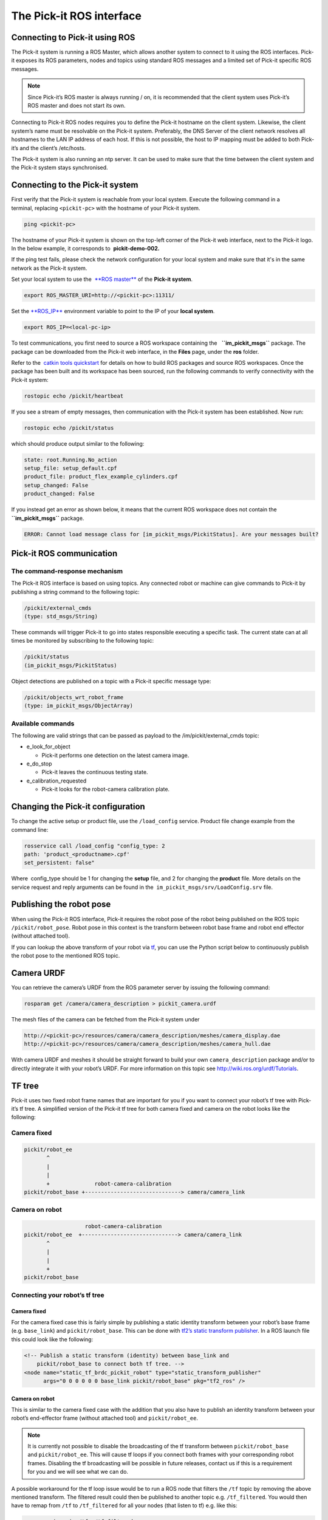 The Pick-it ROS interface
=========================

Connecting to Pick-it using ROS
-------------------------------

| |image0|
| The Pick-it system is running a ROS Master, which allows another
  system to connect to it using the ROS interfaces. Pick-it exposes its
  ROS parameters, nodes and topics using standard ROS messages and a
  limited set of Pick-it specific ROS messages.

.. note::
   Since Pick-it’s ROS master is always running / on, it is
   recommended that the client system uses Pick-it’s ROS master and does
   not start its own.

Connecting to Pick-it ROS nodes requires you to define the Pick-it
hostname on the client system. Likewise, the client system’s name must
be resolvable on the Pick-it system. Preferably, the DNS Server of the
client network resolves all hostnames to the LAN IP address of each
host. If this is not possible, the host to IP mapping must be added to
both Pick-it’s and the client’s /etc/hosts.

The Pick-it system is also running an ntp server. It can be used to make
sure that the time between the client system and the Pick-it system
stays synchronised.

|image1|

Connecting to the Pick-it system
--------------------------------

First verify that the Pick-it system is reachable from your local
system. Execute the following command in a terminal, replacing 
``<pickit-pc>`` with the hostname of your Pick-it system.

.. code-block:: bash

    ping <pickit-pc>

The hostname of your Pick-it system is shown on the top-left corner of
the Pick-it web interface, next to the Pick-it logo. In the below
example, it corresponds to  **pickit-demo-002.**

|image2|

If the ping test fails, please check the network configuration for your
local system and make sure that it's in the same network as the Pick-it
system.

Set your local system to use the  `**ROS
master** <http://wiki.ros.org/ROS/EnvironmentVariables#ROS_MASTER_URI>`__
of the **Pick-it system**.

.. code-block:: bash

    export ROS_MASTER_URI=http://<pickit-pc>:11311/

Set the 
`**ROS\_IP** <http://wiki.ros.org/ROS/EnvironmentVariables#ROS_IP.2BAC8-ROS_HOSTNAME>`__
environment variable to point to the IP of your **local system**.

.. code-block:: bash

    export ROS_IP=<local-pc-ip>

To test communications, you first need to source a ROS workspace
containing the   **``im_pickit_msgs``** package. The package can be
downloaded from the Pick-it web interface, in the **Files** page, under
the **ros** folder.

|image3|

Refer to the  `catkin tools
quickstart <http://catkin-tools.readthedocs.io/en/latest/quick_start.html>`__
for details on how to build ROS packages and source ROS workspaces. Once
the package has been built and its workspace has been sourced, run the
following commands to verify connectivity with the Pick-it system:

.. code-block:: bash

    rostopic echo /pickit/heartbeat

If you see a stream of empty messages, then communication with the
Pick-it system has been established. Now run:

.. code-block:: bash

    rostopic echo /pickit/status

which should produce output similar to the following:

.. code-block:: bash

    state: root.Running.No_action
    setup_file: setup_default.cpf
    product_file: product_flex_example_cylinders.cpf
    setup_changed: False
    product_changed: False

If you instead get an error as shown below, it means that the current
ROS workspace does not contain the  **``im_pickit_msgs``** package.

.. code-block:: bash

    ERROR: Cannot load message class for [im_pickit_msgs/PickitStatus]. Are your messages built?

Pick-it ROS communication
-------------------------

The command-response mechanism
~~~~~~~~~~~~~~~~~~~~~~~~~~~~~~

The Pick-it ROS interface is based on using topics. Any connected robot
or machine can give commands to Pick-it by publishing a string command
to the following topic:

.. code-block:: bash

        /pickit/external_cmds   
        (type: std_msgs/String)

These commands will trigger Pick-it to go into states responsible
executing a specific task. The current state can at all times be
monitored by subscribing to the following topic:

.. code-block:: bash

        /pickit/status  
        (im_pickit_msgs/PickitStatus)

Object detections are published on a topic with a Pick-it specific
message type:

.. code-block:: bash

        /pickit/objects_wrt_robot_frame  
        (type: im_pickit_msgs/ObjectArray)

Available commands
~~~~~~~~~~~~~~~~~~

The following are valid strings that can be passed as payload to the
/im/pickit/external\_cmds topic:

-  e\_look\_for\_object

   -  Pick-it performs one detection on the latest camera image.

-  e\_do\_stop

   -  Pick-it leaves the continuous testing state.

-  e\_calibration\_requested

   -  Pick-it looks for the robot-camera calibration plate.

Changing the Pick-it configuration
----------------------------------

To change the active setup or product file, use the 
``/load_config`` service. Product file change example from the command
line:

.. code-block:: bash

    rosservice call /load_config "config_type: 2
    path: 'product_<productname>.cpf'
    set_persistent: false"

Where  config\_type should be 1 for changing the **setup** file, and 2
for changing the **product** file. More details on the service request
and reply arguments can be found in
the  \ ``im_pickit_msgs/srv/LoadConfig.srv`` file.

Publishing the robot pose
-------------------------

When using the Pick-it ROS interface, Pick-it requires the robot pose of
the robot being published on the ROS topic ``/pickit/robot_pose``. Robot
pose in this context is the transform between robot base frame and robot
end effector (without attached tool).

If you can lookup the above transform of your robot via
`tf <wiki.ros.org/tf2>`__, you can use the Python script below to
continuously publish the robot pose to the mentioned ROS topic.


.. code-block:: python
    :linenos:

    #!/usr/bin/env python
    import rospy
    import tf2_ros
    import geometry_msgs.msg


    if __name__ == "__main__":
        rospy.init_node('robot_pose_pub')
        tfBuffer = tf2_ros.Buffer()
        listener = tf2_ros.TransformListener(tfBuffer)

        # Make sure you provide the correct frame ids of your robot via the
        # parameter server.
        tf_base_link = rospy.get_param("~tf_base_link", "pickit/robot_base")
        tf_ee_link = rospy.get_param("~tf_ee_link", "pickit/robot_ee")
        publish_rate = rospy.get_param("~publish_rate", 10.0)
        base_to_ee_pub = rospy.Publisher("/pickit/robot_pose",
                                         geometry_msgs.msg.TransformStamped,
                                         queue_size=10)

        rate = rospy.Rate(publish_rate)
        while not rospy.is_shutdown():
            t = rospy.Time(0)
            try:
                trans_stamped = tfBuffer.lookup_transform(tf_base_link,
                                                          tf_ee_link, t)

            except (tf2_ros.LookupException, tf2_ros.ConnectivityException,
                    tf2_ros.ExtrapolationException):
                rate.sleep()
                continue

            trans_stamped.header.frame_id = "pickit/robot_base"
            trans_stamped.child_frame_id = "pickit/robot_ee"

            base_to_ee_pub.publish(trans_stamped)
            rate.sleep()

Camera URDF
-----------

You can retrieve the camera’s URDF from the ROS parameter server by
issuing the following command:

.. code-block:: bash

    rosparam get /camera/camera_description > pickit_camera.urdf

The mesh files of the camera can be fetched from the Pick-it system
under

.. code-block:: bash

    http://<pickit-pc>/resources/camera/camera_description/meshes/camera_display.dae
    http://<pickit-pc>/resources/camera/camera_description/meshes/camera_hull.dae

With camera URDF and meshes it should be straight forward to build your
own ``camera_description`` package and/or to directly integrate it with
your robot’s URDF. For more information on this topic see
http://wiki.ros.org/urdf/Tutorials.

TF tree
-------

Pick-it uses two fixed robot frame names that are important for you if
you want to connect your robot’s tf tree with Pick-it’s tf tree. A
simplified version of the Pick-it tf tree for both camera fixed and
camera on the robot looks like the following:

Camera fixed
~~~~~~~~~~~~

.. code-block:: bash

    pickit/robot_ee
           ^
           |
           |
           +              robot-camera-calibration
    pickit/robot_base +------------------------------> camera/camera_link

Camera on robot
~~~~~~~~~~~~~~~

.. code-block:: bash

                        robot-camera-calibration
     pickit/robot_ee  +------------------------------> camera/camera_link
            ^
            |
            |
            +
     pickit/robot_base

Connecting your robot’s tf tree
~~~~~~~~~~~~~~~~~~~~~~~~~~~~~~~

Camera fixed
^^^^^^^^^^^^

For the camera fixed case this is fairly simple by publishing a static
identity transform between your robot’s base frame (e.g. ``base_link``)
and ``pickit/robot_base``. This can be done with `tf2’s static transform
publisher <http://wiki.ros.org/tf2_ros#static_transform_publisher>`__.
In a ROS launch file this could look like the following:

.. code-block:: xml

    <!-- Publish a static transform (identity) between base_link and
        pickit/robot_base to connect both tf tree. -->
    <node name="static_tf_brdc_pickit_robot" type="static_transform_publisher"
          args="0 0 0 0 0 0 base_link pickit/robot_base" pkg="tf2_ros" />

Camera on robot
^^^^^^^^^^^^^^^

This is similar to the camera fixed case with the addition that you also
have to publish an identity transform between your robot’s end-effector
frame (without attached tool) and ``pickit/robot_ee``.

.. note:: 
   It is currently not possible to disable the
   broadcasting of the tf transform between ``pickit/robot_base`` and
   ``pickit/robot_ee``. This will cause tf loops if you connect both frames
   with your corresponding robot frames. Disabling the tf broadcasting will
   be possible in future releases, contact us if this is a requirement for
   you and we will see what we can do.

A possible workaround for the tf loop issue would be to run a ROS node
that filters the ``/tf`` topic by removing the above mentioned
transform. The filtered result could then be published to another topic
e.g. ``/tf_filtered``. You would then have to remap from ``/tf`` to
``/tf_filtered`` for all your nodes (that listen to tf) e.g. like this:

.. code-block:: bash

    rosrun rviz rviz /tf:=/tf_filtered

An example script that could to the filtering of the  ``/tf`` topic
could look like this:

.. code-block:: python
    :linenos:

    #!/usr/bin/env python
    import rospy
    import tf.msg

    tf_pub = None


    def tf_message_cb(msg):
        global tf_pub
        msg.transforms = filter(lambda x: x.child_frame_id != "pickit/robot_ee" and
                                          x.header.frame_id != "pickit/robot_base",
                                msg.transforms)
       tf_pub.publish(msg)


    if __name__ == '__main__':
        rospy.init_node("tf_filter")
        tf_pub = rospy.Publisher('/tf_filtered', tf.msg.tfMessage, queue_size=10)
        tf_sub = rospy.Subscriber('/tf', tf.msg.tfMessage, tf_message_cb)
        rospy.spin()

Robot-camera calibration
------------------------

Doing a robot-camera calibration is not (yet) straightforward with the
ROS interface. You need to publish certain commands to the
``/pickit/external_cmds`` topic and optionally listen to the
``/pickit/status`` or ``/pickit/status_calib`` topic to get feedback.

Single pose calibration
~~~~~~~~~~~~~~~~~~~~~~~

#. Go to the web interface and setup the calibration for `single
   pose <http://support.pickit3d.com/article/35-how-to-execute-robot-camera-calibration#singlepose>`__.
#. Publish the string command ``e_calibration_requested`` on the
   ``/pickit/external_cmds`` topic.
#. Save the calibration in the setup file (through web interface or
   ``/save_setup`` service).

Multi poses calibration
~~~~~~~~~~~~~~~~~~~~~~~

#. Go to the web interface and setup the calibration for `multi
   pose <http://support.pickit3d.com/article/35-how-to-execute-robot-camera-calibration#multipose>`__.
#. Move your robot to at least 5 different poses and for every pose
   publish the string command ``e_calibration_requested`` on the
   ``/pickit/external_cmds`` topic. Make sure to wait a couple of
   seconds (~10s) before moving to the next pose. Alternatively you can
   listen to the ``/pickit/status_calib`` topic to get notified when
   Pick-it has processed the new calibration pose.
#. Publish the string command ``e_do_calculate_calibration`` on the
   ``/pickit/external_cmds`` topic.
#. Save the calibration in the setup file (through web interface or
   ``/save_setup`` service).

Topics of interest
------------------

+----------------------------------------------------+-------------------------------------------------------------------------------------------------------------------------------------------------------------------------------------------------------------------------------------------------------------------------------------------+
| **Topic name**                                     | **Description**                                                                                                                                                                                                                                                                           |
+----------------------------------------------------+-------------------------------------------------------------------------------------------------------------------------------------------------------------------------------------------------------------------------------------------------------------------------------------------+
| ``/camera/depth_registered/points_3d_rectified``   | Raw calibrated point cloud.                                                                                                                                                                                                                                                               |
+----------------------------------------------------+-------------------------------------------------------------------------------------------------------------------------------------------------------------------------------------------------------------------------------------------------------------------------------------------+
| ``/pickit/camera_to_reference``                    | Transformation between the camera's optical frame and the Pick-it reference frame in which the ROI box is given in. This transformation is updated while the robot moves in case the camera is mounted on the robot and the Pick-it reference frame is fixed to the robot's base frame.   |
+----------------------------------------------------+-------------------------------------------------------------------------------------------------------------------------------------------------------------------------------------------------------------------------------------------------------------------------------------------+
| ``/pickit/clouds/model_cloud``                     | Point cloud of the currently active Pick-it Teach model.                                                                                                                                                                                                                                  |
+----------------------------------------------------+-------------------------------------------------------------------------------------------------------------------------------------------------------------------------------------------------------------------------------------------------------------------------------------------+
| ``/pickit/clouds/pp_scene_cloud``                  | Point cloud used by Pick-it for object detection. It only contains points belonging to the Region of Interest.                                                                                                                                                                            |
+----------------------------------------------------+-------------------------------------------------------------------------------------------------------------------------------------------------------------------------------------------------------------------------------------------------------------------------------------------+
| ``/pickit/folder_content``                         | List of available setup and product files.                                                                                                                                                                                                                                                |
+----------------------------------------------------+-------------------------------------------------------------------------------------------------------------------------------------------------------------------------------------------------------------------------------------------------------------------------------------------+
| ``/pickit/is_detecting``                           | Boolean value indicating whether a detection is ongoing. True when a detection is ongoing.                                                                                                                                                                                                |
+----------------------------------------------------+-------------------------------------------------------------------------------------------------------------------------------------------------------------------------------------------------------------------------------------------------------------------------------------------+
| ``/pickit/objects_wrt_reference_frame``            | List of detected objects given in the Pick-it reference frame. The message also includes the camera pose with respect to the robot base, the camera to Pick-it reference frame transform (same content of  ``/pickit/camera_to_reference``), and detection time.                          |
+----------------------------------------------------+-------------------------------------------------------------------------------------------------------------------------------------------------------------------------------------------------------------------------------------------------------------------------------------------+
| ``/pickit/objects_wrt_robot_frame``                | Same as  ``/pickit/objects_wrt_reference_frame`` but object poses are transformed into the robot's base frame (``pickit/robot_base``). These object poses are the same as the ones the robot can request using the Pick-it socket interface.                                              |
+----------------------------------------------------+-------------------------------------------------------------------------------------------------------------------------------------------------------------------------------------------------------------------------------------------------------------------------------------------+
| ``/pickit/robot_calib_to_camera``                  | Transform between the robot and the camera's optical frame. The robot frame depends on the camera mount and is either the robot base ( ``pickit/robot_base``) or the robot flange (``pickit/robot_ee``).                                                                                  |
+----------------------------------------------------+-------------------------------------------------------------------------------------------------------------------------------------------------------------------------------------------------------------------------------------------------------------------------------------------+
| ``/pickit/robot_connection_status``                | Boolean indicating whether the robot is sending pose updates to the Pick-it system.                                                                                                                                                                                                       |
+----------------------------------------------------+-------------------------------------------------------------------------------------------------------------------------------------------------------------------------------------------------------------------------------------------------------------------------------------------+
| ``/pickit/robot_pose``                             | The transformation between the robot base and robot flange as sent by the robot.                                                                                                                                                                                                          |
+----------------------------------------------------+-------------------------------------------------------------------------------------------------------------------------------------------------------------------------------------------------------------------------------------------------------------------------------------------+
| ``/pickit/status``                                 | Status information of the Pick-it system. Includes the state as well as the currently loaded setup and product file.                                                                                                                                                                      |
+----------------------------------------------------+-------------------------------------------------------------------------------------------------------------------------------------------------------------------------------------------------------------------------------------------------------------------------------------------+
| ``/pickit/viewer/image_out``                       | Camera image corresponding to the 2D view in the Pick-it web interface.                                                                                                                                                                                                                   |
+----------------------------------------------------+-------------------------------------------------------------------------------------------------------------------------------------------------------------------------------------------------------------------------------------------------------------------------------------------+

The ROS message type of a given topic can be queried from the command
line with the ``rostopic info`` command, and the message payload can be
queried with the \ ``rossmg show`` command, for instance:

::

    $ rostopic info /pickit/objects_wrt_robot_frame
    Type: im_pickit_msgs/ObjectArray
    Publishers:
    ...
    Subscribers:
    ...

    $ rosmsg show im_pickit_msgs/ObjectArray
    <message definition>

.. |image0| image:: https://s3.amazonaws.com/helpscout.net/docs/assets/583bf3f79033600698173725/images/5900974f0428634b4a32a20c/file-yWUGrEDvjs.png
   :class: noBdr
.. |image1| image:: https://s3.amazonaws.com/helpscout.net/docs/assets/583bf3f79033600698173725/images/590093d10428634b4a32a1dd/file-pnGJLVrvQc.png
.. |image2| image:: https://s3.amazonaws.com/helpscout.net/docs/assets/583bf3f79033600698173725/images/5a67462b0428632faf6213bb/file-BRGtKmDjk4.png
.. |image3| image:: https://s3.amazonaws.com/helpscout.net/docs/assets/583bf3f79033600698173725/images/5a6749e22c7d3a39e62644f4/file-d9yi5Pdsuv.png

